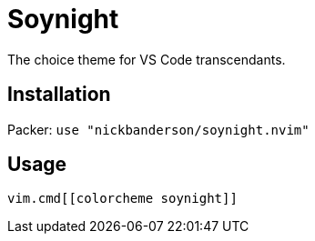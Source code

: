 = Soynight

The choice theme for VS Code transcendants.

== Installation

Packer: `use "nickbanderson/soynight.nvim"`

== Usage

 vim.cmd[[colorcheme soynight]]
